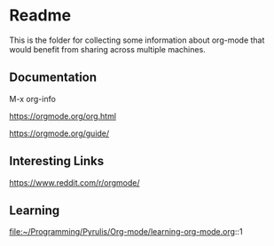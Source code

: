 * Readme

  This is the folder for collecting some information about org-mode that would
  benefit from sharing across multiple machines.

** Documentation
   M-x org-info

   https://orgmode.org/org.html

   https://orgmode.org/guide/

** Interesting Links
   https://www.reddit.com/r/orgmode/

** Learning
file:~/Programming/Pyrulis/Org-mode/learning-org-mode.org::1

